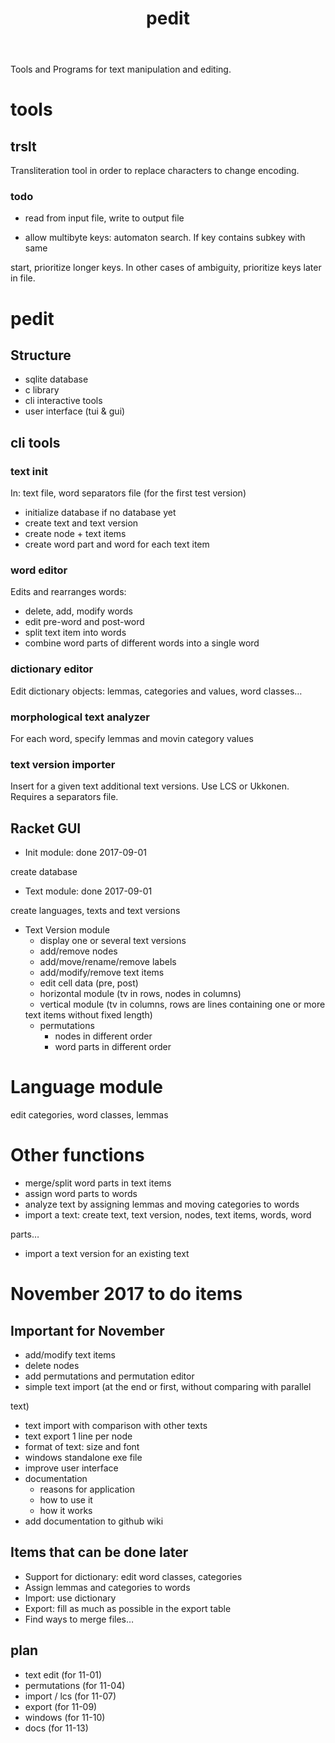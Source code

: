 #+TITLE: pedit
Tools and Programs for text manipulation and editing.

* tools
** trslt
Transliteration tool in order to replace characters to change encoding.

*** todo
 * read from input file, write to output file

 * allow multibyte keys: automaton search.  If key contains subkey with same
 start, prioritize longer keys.  In other cases of ambiguity, prioritize
 keys later in file.

* pedit
** Structure
 * sqlite database
 * c library
 * cli interactive tools
 * user interface (tui & gui)

** cli tools
*** text init
In: text file, word separators file (for the first test version)
 * initialize database if no database yet
 * create text and text version
 * create node + text items
 * create word part and word for each text item

*** word editor
Edits and rearranges words:
 * delete, add, modify words
 * edit pre-word and post-word
 * split text item into words
 * combine word parts of different words into a single word

*** dictionary editor
Edit dictionary objects: lemmas, categories and values, word classes...

*** morphological text analyzer
For each word, specify lemmas and movin category values

*** text version importer
Insert for a given text additional text versions.  Use LCS or Ukkonen.
Requires a separators file.

** Racket GUI
 * Init module: done 2017-09-01
create database

 * Text module: done 2017-09-01
create languages, texts and text versions

 * Text Version module
   - display one or several text versions
   - add/remove nodes
   - add/move/rename/remove labels
   - add/modify/remove text items
   - edit cell data (pre, post)
   - horizontal module (tv in rows, nodes in columns)
   - vertical module (tv in columns, rows are lines containing one or more
   text items without fixed length)
   - permutations
     + nodes in different order
     + word parts in different order

* Language module
edit categories, word classes, lemmas

* Other functions
 * merge/split word parts in text items
 * assign word parts to words
 * analyze text by assigning lemmas and moving categories to words
 * import a text: create text, text version, nodes, text items, words, word
 parts...
 * import a text version for an existing text

* November 2017 to do items
** Important for November
 * add/modify text items
 * delete nodes
 * add permutations and permutation editor
 * simple text import (at the end or first, without comparing with parallel
 text)
 * text import with comparison with other texts
 * text export 1 line per node
 * format of text: size and font
 * windows standalone exe file
 * improve user interface
 * documentation
   - reasons for application
   - how to use it
   - how it works
 * add documentation to github wiki

** Items that can be done later
 * Support for dictionary: edit word classes, categories
 * Assign lemmas and categories to words
 * Import: use dictionary
 * Export: fill as much as possible in the export table
 * Find ways to merge files...

** plan
 * text edit (for 11-01)
 * permutations (for 11-04)
 * import / lcs (for 11-07)
 * export (for 11-09)
 * windows (for 11-10)
 * docs (for 11-13)
